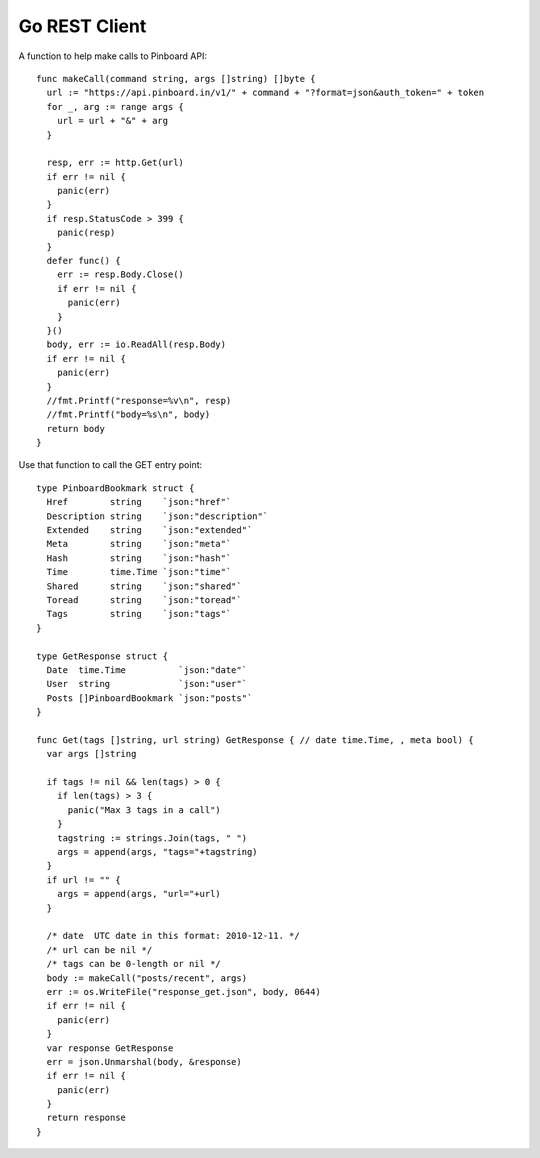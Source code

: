 Go REST Client
==============

A function to help make calls to Pinboard API::

  func makeCall(command string, args []string) []byte {
    url := "https://api.pinboard.in/v1/" + command + "?format=json&auth_token=" + token
    for _, arg := range args {
      url = url + "&" + arg
    }

    resp, err := http.Get(url)
    if err != nil {
      panic(err)
    }
    if resp.StatusCode > 399 {
      panic(resp)
    }
    defer func() {
      err := resp.Body.Close()
      if err != nil {
        panic(err)
      }
    }()
    body, err := io.ReadAll(resp.Body)
    if err != nil {
      panic(err)
    }
    //fmt.Printf("response=%v\n", resp)
    //fmt.Printf("body=%s\n", body)
    return body
  }

Use that function to call the GET entry point::

  type PinboardBookmark struct {
    Href        string    `json:"href"`
    Description string    `json:"description"`
    Extended    string    `json:"extended"`
    Meta        string    `json:"meta"`
    Hash        string    `json:"hash"`
    Time        time.Time `json:"time"`
    Shared      string    `json:"shared"`
    Toread      string    `json:"toread"`
    Tags        string    `json:"tags"`
  }

  type GetResponse struct {
    Date  time.Time          `json:"date"`
    User  string             `json:"user"`
    Posts []PinboardBookmark `json:"posts"`
  }

  func Get(tags []string, url string) GetResponse { // date time.Time, , meta bool) {
    var args []string

    if tags != nil && len(tags) > 0 {
      if len(tags) > 3 {
        panic("Max 3 tags in a call")
      }
      tagstring := strings.Join(tags, " ")
      args = append(args, "tags="+tagstring)
    }
    if url != "" {
      args = append(args, "url="+url)
    }

    /* date  UTC date in this format: 2010-12-11. */
    /* url can be nil */
    /* tags can be 0-length or nil */
    body := makeCall("posts/recent", args)
    err := os.WriteFile("response_get.json", body, 0644)
    if err != nil {
      panic(err)
    }
    var response GetResponse
    err = json.Unmarshal(body, &response)
    if err != nil {
      panic(err)
    }
    return response
  }
